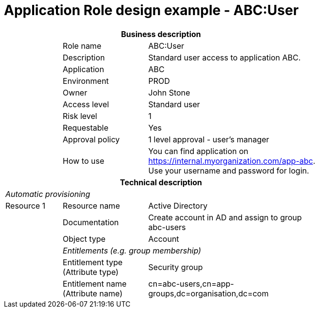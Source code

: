 = Application Role design example - ABC:User
:page-nav-title: App Role ABC:User
:page-display-order: 400

[options="header", cols="10,15,30", width=75%]
|===
3+h|*Business description*
||Role name |ABC:User
||Description |Standard user access to application ABC.
||Application |ABC
||Environment |PROD
||Owner |John Stone
||Access level |Standard user
||Risk level |1
||Requestable |Yes
||Approval policy |1 level approval - user's manager
||How to use
a|You can find application on https://internal.myorganization.com/app-abc. +
Use your username and password for login.
3+h|*Technical description*
3+e|Automatic provisioning
|Resource 1 |Resource name |Active Directory
||Documentation |Create account in AD and assign to group abc-users
||Object type |Account
|
2+e|Entitlements (e.g. group membership)
||Entitlement type (Attribute type) | Security group
||Entitlement name (Attribute name)|cn=abc-users,cn=app-groups,dc=organisation,dc=com
|===

